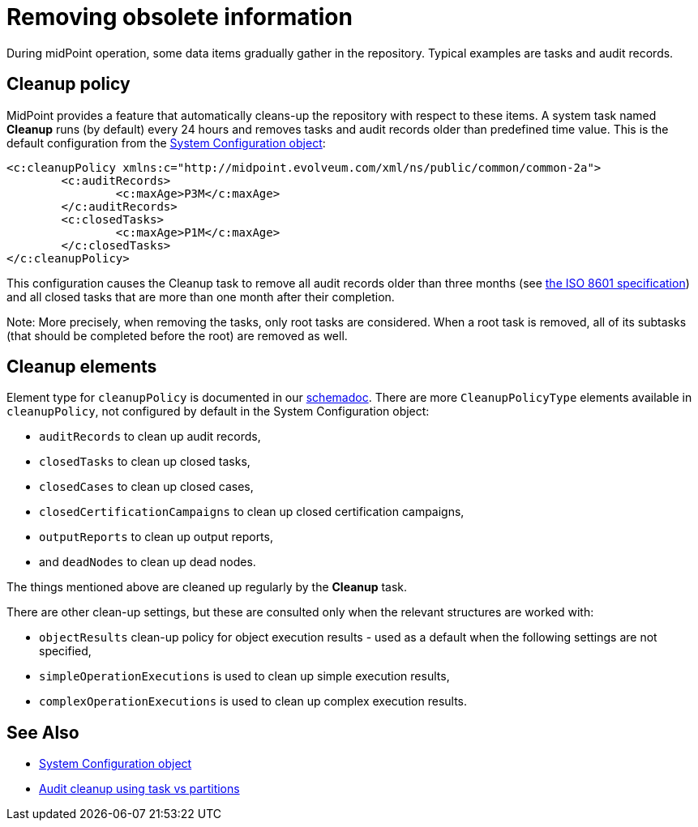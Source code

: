 = Removing obsolete information
:page-wiki-name: Removing obsolete information
:page-wiki-id: 11075722
:page-wiki-metadata-create-user: mederly
:page-wiki-metadata-create-date: 2013-06-25T18:03:53.167+02:00
:page-wiki-metadata-modify-user: mederly
:page-wiki-metadata-modify-date: 2013-06-25T18:03:54.167+02:00
:page-keywords: [ 'cleanup' ]
:page-toc: top

During midPoint operation, some data items gradually gather in the repository.
Typical examples are tasks and audit records.

== Cleanup policy

MidPoint provides a feature that automatically cleans-up the repository with respect to these items.
A system task named *Cleanup* runs (by default) every 24 hours and removes tasks and audit records older than predefined time value.
This is the default configuration from the xref:/midpoint/reference/concepts/system-configuration-object/[System Configuration object]:

[source,xml]
----
<c:cleanupPolicy xmlns:c="http://midpoint.evolveum.com/xml/ns/public/common/common-2a">
	<c:auditRecords>
		<c:maxAge>P3M</c:maxAge>
	</c:auditRecords>
	<c:closedTasks>
		<c:maxAge>P1M</c:maxAge>
	</c:closedTasks>
</c:cleanupPolicy>
----

This configuration causes the Cleanup task to remove all audit records older than three months
(see link:http://en.wikipedia.org/wiki/ISO_8601[the ISO 8601 specification]) and all closed tasks that are more than one month after their completion.

Note: More precisely, when removing the tasks, only root tasks are considered.
When a root task is removed, all of its subtasks (that should be completed before the root) are removed as well.

== Cleanup elements

Element type for `cleanupPolicy` is documented in our https://evolveum.com/downloads/midpoint/4.4/midpoint-4.4-schemadoc/http---midpoint-evolveum-com-xml-ns-public-common-common-3/type/CleanupPoliciesType.html[schemadoc].
There are more `CleanupPolicyType` elements available in `cleanupPolicy`, not configured by default in the System Configuration object:

* `auditRecords` to clean up audit records,
* `closedTasks` to clean up closed tasks,
* `closedCases` to clean up closed cases,
* `closedCertificationCampaigns` to clean up closed certification campaigns,
* `outputReports` to clean up output reports,
* and `deadNodes` to clean up dead nodes.

The things mentioned above are cleaned up regularly by the *Cleanup* task.

There are other clean-up settings, but these are consulted only when the relevant structures are worked with:

* `objectResults` clean-up policy for object execution results - used as a default when the following settings are not specified,
* `simpleOperationExecutions` is used to clean up simple execution results,
* `complexOperationExecutions` is used to clean up complex execution results.

== See Also

* xref:/midpoint/reference/concepts/system-configuration-object/[System Configuration object]
* xref:/midpoint/reference/repository/native-audit/#cleanup-task-vs-partitions[Audit cleanup using task vs partitions]
